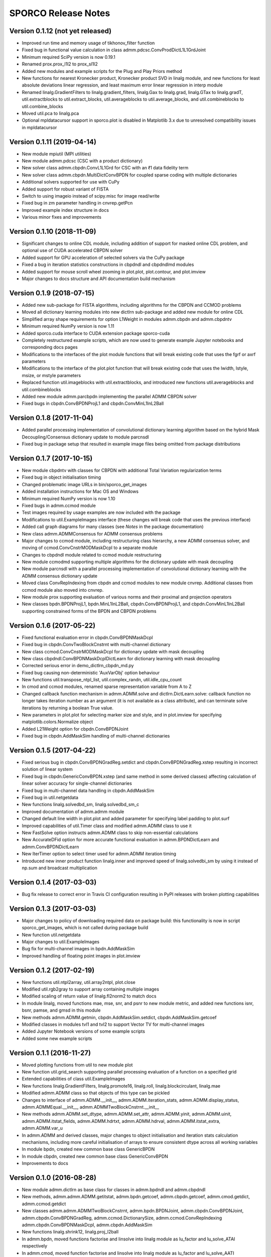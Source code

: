 ====================
SPORCO Release Notes
====================


Version 0.1.12   (not yet released)
-----------------------------------

• Improved run time and memory usage of tikhonov_filter function
• Fixed bug in functional value calculation in class
  admm.pdcsc.ConvProdDictL1L1GrdJoint
• Minimum required SciPy version is now 0.19.1
• Renamed prox.prox_l1l2 to prox_sl1l2
• Added new modules and example scripts for the Plug and Play Priors method
• New functions for nearest Kronecker product, Kronecker product SVD in linalg
  module, and new functions for least absolute deviations linear regression,
  and least maximum error linear regression in interp module
• Renamed linalg.GradientFilters to linalg.gradient_filters, linalg.Gax to
  linalg.grad, linalg.GTax to linalg.gradT, util.extractblocks to
  util.extract_blocks, util.averageblocks to util.average_blocks, and
  util.combineblocks to util.combine_blocks
• Moved util.pca to linalg.pca
• Optional mpldatacursor support in sporco.plot is disabled in Matplotlib 3.x
  due to unresolved compatibility issues in mpldatacursor



Version 0.1.11   (2019-04-14)
-----------------------------

• New module mpiutil (MPI utilities)
• New module admm.pdcsc (CSC with a product dictionary)
• New solver class admm.cbpdn.ConvL1L1Grd for CSC with an ℓ1 data
  fidelity term
• New solver class admm.cbpdn.MultiDictConvBPDN for coupled sparse
  coding with multiple dictionaries
• Additional solvers supported for use with CuPy
• Added support for robust variant of FISTA
• Switch to using imageio instead of scipy.misc for image read/write
• Fixed bug in zm parameter handling in cnvrep.getPcn
• Improved example index structure in docs
• Various minor fixes and improvements



Version 0.1.10   (2018-11-09)
-----------------------------

• Significant changes to online CDL module, including addition of support
  for masked online CDL problem, and optional use of CUDA accelerated
  CBPDN solver
• Added support for GPU acceleration of selected solvers via the CuPy
  package
• Fixed a bug in iteration statistics constructions in cbpdndl and
  cbpdndlmd modules
• Added support for mouse scroll wheel zooming in plot.plot, plot.contour,
  and plot.imview
• Major changes to docs structure and API documentation build mechanism



Version 0.1.9   (2018-07-15)
----------------------------

• Added new sub-package for FISTA algorithms, including algorithms for
  the CBPDN and CCMOD problems
• Moved all dictionary learning modules into new dictlrn sub-package and
  added new module for online CDL
• Simplified array shape requirements for option L1Weight in modules
  admm.cbpdn and admm.cbpdntv
• Minimum required NumPy version is now 1.11
• Added sporco.cuda interface to CUDA extension package sporco-cuda
• Completely restructured example scripts, which are now used to generate
  example Jupyter notebooks and corresponding docs pages
• Modifications to the interfaces of the plot module functions that will
  break existing code that uses the fgrf or axrf parameters
• Modifications to the interface of the plot.plot function that will
  break existing code that uses the lwidth, lstyle, msize, or mstyle
  parameters
• Replaced function util.imageblocks with util.extractblocks, and introduced
  new functions util.averageblocks and util.combineblocks
• Added new module admm.parcbpdn implementing the parallel ADMM CBPDN
  solver
• Fixed bugs in cbpdn.ConvBPDNProjL1 and cbpdn.ConvMinL1InL2Ball



Version 0.1.8   (2017-11-04)
----------------------------

• Added parallel processing implementation of convolutional dictionary
  learning algorithm based on the hybrid Mask Decoupling/Consensus
  dictionary update to module parcnsdl
• Fixed bug in package setup that resulted in example image files being
  omitted from package distributions



Version 0.1.7   (2017-10-15)
----------------------------

• New module cbpdntv with classes for CBPDN with additional Total
  Variation regularization terms
• Fixed bug in object initialisation timing
• Changed problematic image URLs in bin/sporco_get_images
• Added installation instructions for Mac OS and Windows
• Minimum required NumPy version is now 1.10
• Fixed bugs in admm.ccmod module
• Test images required by usage examples are now included with the package
• Modifications to util.ExampleImages interface (these changes will break
  code that uses the previous interface)
• Added call graph diagrams for many classes (see `Notes` in the package
  documentation)
• New class admm.ADMMConsensus for ADMM consensus problems
• Major changes to ccmod module, including restructuring class hierarchy,
  a new ADMM consensus solver, and moving of ccmod.ConvCnstrMODMaskDcpl to
  a separate module
• Changes to cbpdndl module related to ccmod module restructuring
• New module ccmodmd supporting multiple algorithms for the dictionary
  update with mask decoupling
• New module parcnsdl with a parallel processing implementation of
  convolutional dictionary learning with the ADMM consensus dictionary
  update
• Moved class ConvRepIndexing from cbpdn and ccmod modules to new module
  cnvrep. Additional classes from ccmod module also moved into cnvrep.
• New module prox supporting evaluation of various norms and their proximal
  and projection operators
• New classes bpdn.BPDNProjL1, bpdn.MinL1InL2Ball, cbpdn.ConvBPDNProjL1,
  and cbpdn.ConvMinL1InL2Ball supporting constrained forms of the BPDN
  and CBPDN problems



Version 0.1.6   (2017-05-22)
----------------------------

• Fixed functional evaluation error in cbpdn.ConvBPDNMaskDcpl
• Fixed bug in cbpdn.ConvTwoBlockCnstrnt with multi-channel dictionary
• New class ccmod.ConvCnstrMODMaskDcpl for dictionary update with mask
  decoupling
• New class cbpdndl.ConvBPDNMaskDcplDictLearn for dictionary learning
  with mask decoupling
• Corrected serious error in demo_dictlrn_cbpdn_md.py
• Fixed bug causing non-deterministic 'AuxVarObj' option behaviour
• New functions util.transpose_ntpl_list, util.complex_randn,
  util.idle_cpu_count
• In cmod and ccmod modules, renamed sparse representation variable from A
  to Z
• Changed callback function mechanism in admm.ADMM.solve and
  dictlrn.DictLearn.solve: callback function no longer takes iteration number
  as an argument (it is not available as a class attribute), and can terminate
  solve iterations by returning a boolean True value.
• New parameters in plot.plot for selecting marker size and style, and in
  plot.imview for specifying matplotlib.colors.Normalize object
• Added L21Weight option for cbpdn.ConvBPDNJoint
• Fixed bug in cbpdn.AddMaskSim handling of multi-channel dictionaries



Version 0.1.5   (2017-04-22)
----------------------------

• Fixed serious bug in cbpdn.ConvBPDNGradReg.setdict and
  cbpdn.ConvBPDNGradReg.xstep resulting in incorrect solution of
  linear system
• Fixed bug in cbpdn.GenericConvBPDN.xstep (and same method in some
  derived classes) affecting calculation of linear solver accuracy for
  single-channel dictionaries
• Fixed bug in multi-channel data handling in cbpdn.AddMaskSim
• Fixed bug in util.netgetdata
• New functions linalg.solvedbd_sm, linalg.solvedbd_sm_c
• Improved documentation of admm.admm module
• Changed default line width in plot.plot and added parameter for
  specifying label padding to plot.surf
• Improved capabilities of util.Timer class and modified admm.ADMM
  class to use it
• New FastSolve option instructs admm.ADMM class to skip
  non-essential calculations
• New AccurateDFid option for more accurate functional evaluation in
  admm.BPDNDictLearn and admm.ConvBPDNDictLearn
• New IterTimer option to select timer used for admm.ADMM iteration
  timing
• Introduced new inner product function linalg.inner and improved
  speed of linalg.solvedbi_sm by using it instead of np.sum and
  broadcast multiplication



Version 0.1.4   (2017-03-03)
----------------------------

• Bug fix release to correct error in Travis CI configuration
  resulting in PyPI releases with broken plotting capabilities



Version 0.1.3   (2017-03-03)
----------------------------

• Major changes to policy of downloading required data on package
  build: this functionality is now in script sporco_get_images, which
  is not called during package build
• New function util.netgetdata
• Major changes to util.ExampleImages
• Bug fix for multi-channel images in bpdn.AddMaskSim
• Improved handling of floating point images in plot.imview


Version 0.1.2   (2017-02-19)
----------------------------

• New functions util.ntpl2array, util.array2ntpl, plot.close
• Modified util.rgb2gray to support array containing multiple images
• Modified scaling of return value of linalg.fl2norm2 to match docs
• In module linalg, moved functions mae, mse, snr, and psnr to new
  module metric, and added new functions isnr, bsnr, pamse, and gmsd
  in this module
• New methods admm.ADMM.getmin, cbpdn.AddMaskSim.setdict,
  cbpdn.AddMaskSim.getcoef
• Modified classes in modules tvl1 and tvl2 to support Vector TV for
  multi-channel images
• Added Jupyter Notebook versions of some example scripts
• Added some new example scripts



Version 0.1.1   (2016-11-27)
----------------------------

• Moved plotting functions from util to new module plot
• New function util.grid_search supporting parallel processing
  evaluation of a function on a specified grid
• Extended capabilities of class util.ExampleImages
• New functions linalg.GradientFilters, linalg.promote16, linalg.roll,
  linalg.blockcirculant, linalg.mae
• Modified admm.ADMM class so that objects of this type can be pickled
• Changes to interface of admm.ADMM.__init__,
  admm.ADMM.iteration_stats, admm.ADMM.display_status,
  admm.ADMMEqual.__init__, admm.ADMMTwoBlockCnstrnt.__init__
• New methods admm.ADMM.set_dtype, admm.ADMM.set_attr,
  admm.ADMM.yinit, admm.ADMM.uinit, admm.ADMM.itstat_fields,
  admm.ADMM.hdrtxt, admm.ADMM.hdrval, admm.ADMM.itstat_extra,
  admm.ADMM.var_u
• In admm.ADMM and derived classes, major changes to object
  initialisation and iteration stats calculation mechanisms, including
  more careful initialisation of arrays to ensure consistent dtype
  across all working variables
• In module bpdn, created new common base class GenericBPDN
• In module cbpdn, created new common base class GenericConvBPDN
• Improvements to docs



Version 0.1.0   (2016-08-28)
----------------------------

• New module admm.dictlrn as base class for classes in admm.bpdndl and
  admm.cbpdndl
• New methods, admm.admm.ADMM.getitstat, admm.bpdn.getcoef,
  admm.cbpdn.getcoef, admm.cmod.getdict, admm.ccmod.getdict
• New classes admm.admm.ADMMTwoBlockCnstrnt, admm.bpdn.BPDNJoint,
  admm.cbpdn.ConvBPDNJoint, admm.cbpdn.ConvBPDNGradReg,
  admm.ccmod.DictionarySize, admm.ccmod.ConvRepIndexing
  admm.cbpdn.ConvBPDNMaskDcpl, admm.cbpdn.AddMaskSim
• New functions linalg.shrink12, linalg.proj_l2ball
• In admm.bpdn, moved functions factorise and linsolve into linalg
  module as lu_factor and lu_solve_ATAI respectively
• In admm.cmod, moved function factorise and linsolve into linalg
  module as lu_factor and lu_solve_AATI respectively
• Fixed multi-channel data handling problems in admm.cbpdn and
  admm.ccmod
• Bug fix in util.tiledict
• New global variable linalg.pyfftw_threads determining the number of
  threads used by pyFFTW
• Renamed util.zquotient to util.zdivide and improved implementation
• Header text for ADMM algorithms run in verbose mode is now in utf8
  encoding
• Moved example scripts into subdirectories indicating example
  categories
• Improvements to documentation



Version 0.0.4   (2016-06-14)
----------------------------

• In admm.admm.ADMM, modified relax_AX and compute_residuals methods
  for correct handling of relaxed and unrelaxed versions of X variable
• Improvements to plotting functions in util, including support for
  mpldatacursor if installed
• Minor improvements to docs


Version 0.0.3   (2016-06-05)
----------------------------

• Changed pyFFTW wrapper functions in linalg for compatibility with
  new interfaces introduced in pyFFTW 0.10.2
• Added new 3D convolutional dictionary learning example
  demo_cbpdndl_vid.py
• A number of bug fixes
• Improvements to docs



Version 0.0.2   (2016-05-27)
----------------------------

• Package modified for compatibility with Python 2 and 3
• New functions: util.complex_dtype, util.pyfftw_empty_aligned
• In admm.bpdn.BPDN and admm.cbpdn.ConvBPDN, introduced new
  NonNegCoef option
• New class admm.cbpdn.ConvRepIndexing
• Improvements to documentation
• Improvements to package configuration and metadata.
• Moved package version number into sporco/__init__.py



Version 0.0.1   (2016-04-21)
----------------------------

• Initial release
